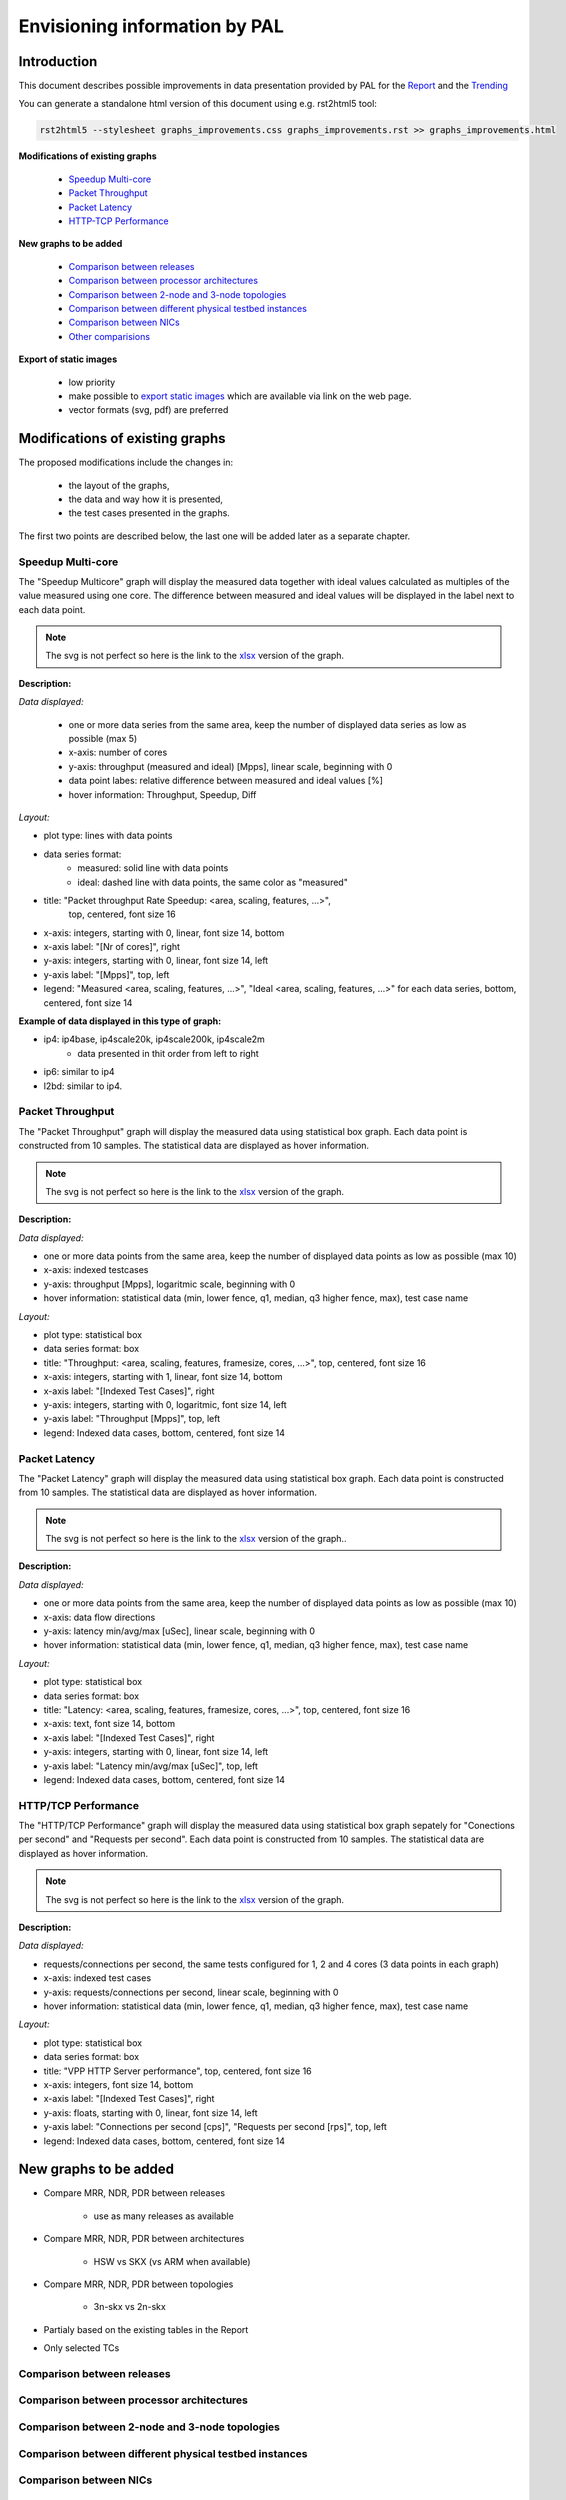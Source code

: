 ================================
 Envisioning information by PAL
================================

Introduction
------------

This document describes possible improvements in data presentation provided by
PAL for the `Report <https://docs.fd.io/csit/master/report/>`_ and the
`Trending <https://docs.fd.io/csit/master/trending/>`_

You can generate a standalone html version of this document using e.g.
rst2html5 tool:

.. code:: bash

    rst2html5 --stylesheet graphs_improvements.css graphs_improvements.rst >> graphs_improvements.html

**Modifications of existing graphs**

    - `Speedup Multi-core`_
    - `Packet Throughput`_
    - `Packet Latency`_
    - `HTTP-TCP Performance`_

**New graphs to be added**

    - `Comparison between releases`_
    - `Comparison between processor architectures`_
    - `Comparison between 2-node and 3-node topologies`_
    - `Comparison between different physical testbed instances`_
    - `Comparison between NICs`_
    - `Other comparisions`_

**Export of static images**

    - low priority
    - make possible to `export static images`_ which are available via link
      on the web page.
    - vector formats (svg, pdf) are preferred

Modifications of existing graphs
--------------------------------

The proposed modifications include the changes in:

    - the layout of the graphs,
    - the data and way how it is presented,
    - the test cases presented in the graphs.

The first two points are described below, the last one will be added later as a
separate chapter.

..
    TODO: Review the TCs displayed in the graphs.


.. _Speedup Multi-core:

Speedup Multi-core
``````````````````

The "Speedup Multicore" graph will display the measured data together with
ideal values calculated as multiples of the value measured using one core.
The difference between measured and ideal values will be displayed in the
label next to each data point.

.. image:: pic/graph_speedup.svg
    :width: 800 px
    :scale: 50 %
    :align: center
    :alt: Graph Speedup Multi-core not found.

.. note::

    The svg is not perfect so here is the link to the `xlsx <TODO>`_
    version of the graph.

**Description:**

*Data displayed:*

    - one or more data series from the same area, keep the number of displayed
      data series as low as possible (max 5)
    - x-axis: number of cores
    - y-axis: throughput (measured and ideal) [Mpps], linear scale, beginning
      with 0
    - data point labes: relative difference between measured and ideal values
      [%]
    - hover information: Throughput, Speedup, Diff

*Layout:*

- plot type: lines with data points
- data series format:
    - measured: solid line with data points
    - ideal: dashed line with data points, the same color as "measured"
- title: "Packet throughput Rate Speedup: <area, scaling, features, ...>",
    top, centered, font size 16
- x-axis: integers, starting with 0, linear, font size 14, bottom
- x-axis label: "[Nr of cores]", right
- y-axis: integers, starting with 0, linear, font size 14, left
- y-axis label: "[Mpps]", top, left
- legend: "Measured <area, scaling, features, ...>", "Ideal <area,
  scaling, features, ...>" for each data series, bottom, centered, font
  size 14

**Example of data displayed in this type of graph:**

- ip4: ip4base, ip4scale20k, ip4scale200k, ip4scale2m
    - data presented in thit order from left to right
- ip6: similar to ip4
- l2bd: similar to ip4.

.. _Packet Throughput:

Packet Throughput
`````````````````

The "Packet Throughput" graph will display the measured data using 
statistical box graph. Each data point is constructed from 10 samples.
The statistical data are displayed as hover information.

.. image:: pic/graph_throughput.svg
    :width: 800 px
    :scale: 50 %
    :align: center
    :alt: Graph Packet Throughput not found.

.. note::

    The svg is not perfect so here is the link to the `xlsx <TODO>`_
    version of the graph.

**Description:**

*Data displayed:*

- one or more data points from the same area, keep the number of displayed
  data points as low as possible (max 10)
- x-axis: indexed testcases
- y-axis: throughput [Mpps], logaritmic scale,
  beginning with 0
- hover information: statistical data (min, lower fence, q1, median, q3
  higher fence, max), test case name

*Layout:*

- plot type: statistical box
- data series format: box
- title: "Throughput: <area, scaling, features, framesize, cores, ...>",
  top, centered, font size 16
- x-axis: integers, starting with 1, linear, font size 14, bottom
- x-axis label: "[Indexed Test Cases]", right
- y-axis: integers, starting with 0, logaritmic, font size 14, left
- y-axis label: "Throughput [Mpps]", top, left
- legend: Indexed data cases, bottom, centered, font size 14

.. _Packet Latency:

Packet Latency
``````````````

The "Packet Latency" graph will display the measured data using 
statistical box graph. Each data point is constructed from 10 samples.
The statistical data are displayed as hover information.

.. image:: pic/graph_latency.svg
    :width: 800 px
    :scale: 50 %
    :align: center
    :alt: Graph Packet Latency not found.

.. note::

    The svg is not perfect so here is the link to the `xlsx <TODO>`_
    version of the graph..

**Description:**

*Data displayed:*

- one or more data points from the same area, keep the number of displayed
  data points as low as possible (max 10)
- x-axis: data flow directions
- y-axis: latency min/avg/max [uSec], linear scale,
  beginning with 0
- hover information: statistical data (min, lower fence, q1, median, q3
  higher fence, max), test case name

*Layout:*

- plot type: statistical box
- data series format: box
- title: "Latency: <area, scaling, features, framesize, cores, ...>",
  top, centered, font size 16
- x-axis: text, font size 14, bottom
- x-axis label: "[Indexed Test Cases]", right
- y-axis: integers, starting with 0, linear, font size 14, left
- y-axis label: "Latency min/avg/max [uSec]", top, left
- legend: Indexed data cases, bottom, centered, font size 14

.. _HTTP-TCP Performance:

HTTP/TCP Performance
````````````````````

The "HTTP/TCP Performance" graph will display the measured data using 
statistical box graph sepately for "Conections per second" and "Requests per
second". Each data point is constructed from 10 samples. The statistical data
are displayed as hover information.

.. image:: pic/graph_http.svg
    :width: 800 px
    :scale: 50 %
    :align: center
    :alt: Graph HTTP/TCP Performance not found.

.. note::

    The svg is not perfect so here is the link to the `xlsx <TODO>`_
    version of the graph.

**Description:**

*Data displayed:*

- requests/connections per second, the same tests configured for 1, 2 and
  4 cores (3 data points in each graph)
- x-axis: indexed test cases
- y-axis: requests/connections per second, linear scale,
  beginning with 0
- hover information: statistical data (min, lower fence, q1, median, q3
  higher fence, max), test case name

*Layout:*

- plot type: statistical box
- data series format: box
- title: "VPP HTTP Server performance", top, centered, font size 16
- x-axis: integers, font size 14, bottom
- x-axis label: "[Indexed Test Cases]", right
- y-axis: floats, starting with 0, linear, font size 14, left
- y-axis label: "Connections per second [cps]", "Requests per second
  [rps]", top, left
- legend: Indexed data cases, bottom, centered, font size 14

New graphs to be added
----------------------

- Compare MRR, NDR, PDR between releases

    - use as many releases as available

- Compare MRR, NDR, PDR between architectures

    - HSW vs SKX (vs ARM when available)

- Compare MRR, NDR, PDR between topologies

    - 3n-skx vs 2n-skx

- Partialy based on the existing tables in the Report
- Only selected TCs



.. _Comparison between releases:

Comparison between releases
````````````````````````````



.. _Comparison between processor architectures:

Comparison between processor architectures
``````````````````````````````````````````


.. _Comparison between 2-node and 3-node topologies:

Comparison between 2-node and 3-node topologies
```````````````````````````````````````````````



.. _Comparison between different physical testbed instances:

Comparison between different physical testbed instances
```````````````````````````````````````````````````````



.. _Comparison between NICs:

Comparison between NICs
```````````````````````



.. _Other comparisions:

Other comparisions
``````````````````

Other views on collected data per `Vratko Polak email on csit-dev <https://lists.fd.io/g/csit-dev/message/3008>`_.



.. _export static images:

Export of static images
-----------------------


..
    My notes, ignore:

    - https://plot.ly/python/static-image-export/
    - prefered vector formats (svg, pdf)
    - requirements:
        - plotly-orca
            - https://github.com/plotly/orca
            - https://github.com/plotly/orca/releases
            - https://plot.ly/python/orca-management/
        - psutil
